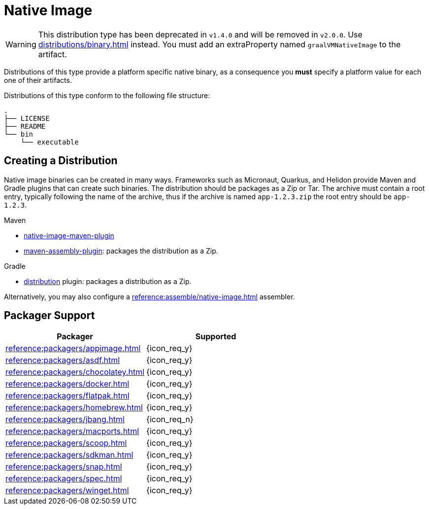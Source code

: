 = Native Image

WARNING: This distribution type has been deprecated in `v1.4.0` and will be removed in `v2.0.0`.
Use xref:distributions/binary.adoc[] instead. You must add an extraProperty named `graalVMNativeImage` to the artifact.

Distributions of this type provide a platform specific native binary, as a consequence you *must* specify a platform value
for each one of their artifacts.

Distributions of this type conform to the following file structure:

[source]
----
.
├── LICENSE
├── README
└── bin
    └── executable
----

== Creating a Distribution

Native image binaries can be created in many ways. Frameworks such as Micronaut, Quarkus, and Helidon provide Maven and
Gradle plugins that can create such binaries. The distribution should be packages as a Zip or Tar. The archive must
contain a root entry, typically following the name of the archive, thus if the archive is named `app-1.2.3.zip` the root
entry should be `app-1.2.3`.

.Maven

 * link:https://www.graalvm.org/reference-manual/native-image/NativeImageMavenPlugin/[native-image-maven-plugin]
 * link:http://maven.apache.org/plugins/maven-assembly-plugin/[maven-assembly-plugin]: packages the distribution as a Zip.

.Gradle

 * link:https://docs.gradle.org/current/userguide/distribution_plugin.html[distribution] plugin: packages a distribution as a Zip.

Alternatively, you may also configure a xref:reference:assemble/native-image.adoc[] assembler.

== Packager Support

[%header, cols="<,^"]
|===
| Packager                                   | Supported
| xref:reference:packagers/appimage.adoc[]   | {icon_req_y}
| xref:reference:packagers/asdf.adoc[]       | {icon_req_y}
| xref:reference:packagers/chocolatey.adoc[] | {icon_req_y}
| xref:reference:packagers/docker.adoc[]     | {icon_req_y}
| xref:reference:packagers/flatpak.adoc[]    | {icon_req_y}
| xref:reference:packagers/homebrew.adoc[]   | {icon_req_y}
| xref:reference:packagers/jbang.adoc[]      | {icon_req_n}
| xref:reference:packagers/macports.adoc[]   | {icon_req_y}
| xref:reference:packagers/scoop.adoc[]      | {icon_req_y}
| xref:reference:packagers/sdkman.adoc[]     | {icon_req_y}
| xref:reference:packagers/snap.adoc[]       | {icon_req_y}
| xref:reference:packagers/spec.adoc[]       | {icon_req_y}
| xref:reference:packagers/winget.adoc[]     | {icon_req_y}
|===



